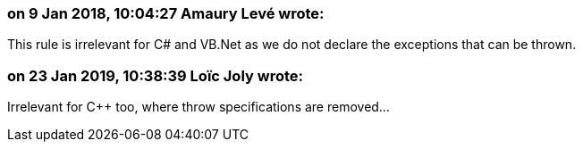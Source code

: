 === on 9 Jan 2018, 10:04:27 Amaury Levé wrote:
This rule is irrelevant for C# and VB.Net as we do not declare the exceptions that can be thrown.

=== on 23 Jan 2019, 10:38:39 Loïc Joly wrote:
Irrelevant for {cpp} too, where throw specifications are removed...

